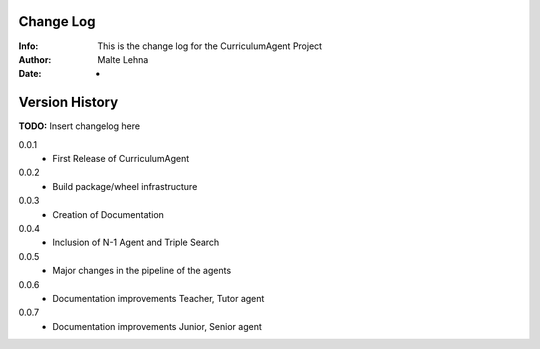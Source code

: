 Change Log
==========
:Info: This is the change log for the CurriculumAgent Project
:Author: Malte Lehna
:Date: -

.. index:: changelog

Version History
===============

**TODO:** Insert changelog here

0.0.1
    * First Release of CurriculumAgent
0.0.2
    * Build package/wheel infrastructure
0.0.3
    * Creation of Documentation
0.0.4
    * Inclusion of N-1 Agent and Triple Search
0.0.5
    * Major changes in the pipeline of the agents
0.0.6
    * Documentation improvements Teacher, Tutor agent
0.0.7
    * Documentation improvements Junior, Senior agent

